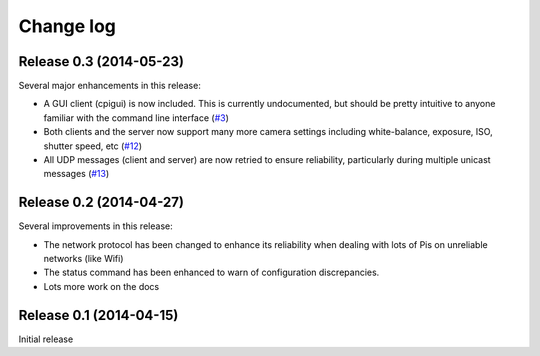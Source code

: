 .. _changelog:

==========
Change log
==========


Release 0.3 (2014-05-23)
========================

Several major enhancements in this release:

* A GUI client (cpigui) is now included. This is currently undocumented, but
  should be pretty intuitive to anyone familiar with the command line
  interface (`#3`_)
* Both clients and the server now support many more camera settings including
  white-balance, exposure, ISO, shutter speed, etc (`#12`_)
* All UDP messages (client and server) are now retried to ensure reliability,
  particularly during multiple unicast messages (`#13`_)

.. _#3: https://github.com/waveform80/compoundpi/issues/3
.. _#12: https://github.com/waveform80/compoundpi/issues/12
.. _#13: https://github.com/waveform80/compoundpi/issues/13


Release 0.2 (2014-04-27)
========================

Several improvements in this release:

* The network protocol has been changed to enhance its reliability when dealing
  with lots of Pis on unreliable networks (like Wifi)
* The status command has been enhanced to warn of configuration discrepancies.
* Lots more work on the docs


Release 0.1 (2014-04-15)
========================

Initial release
